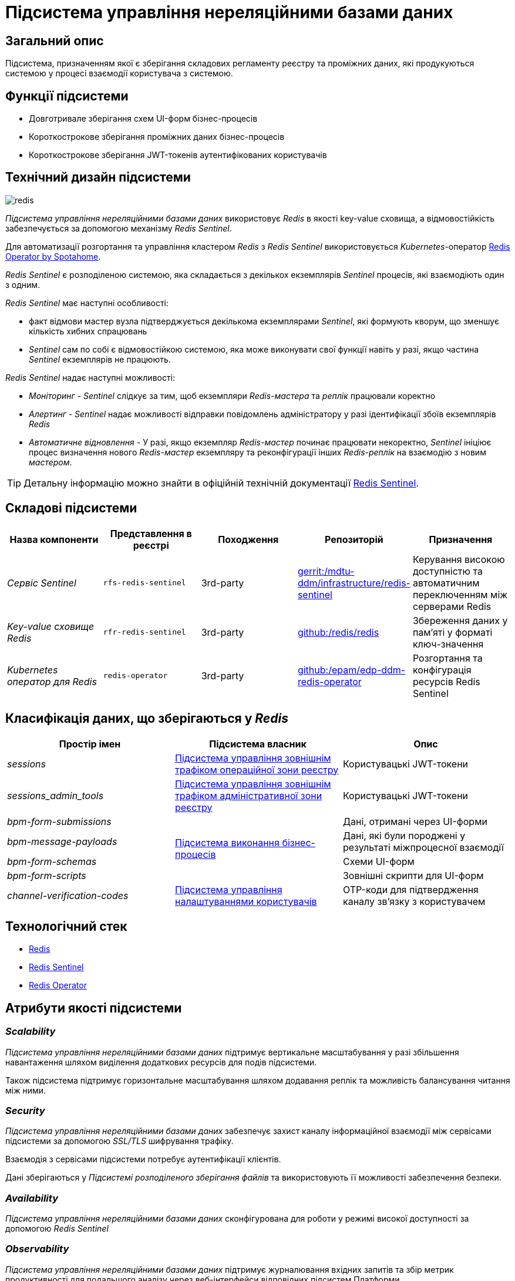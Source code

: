 //:imagesdir: ../../../../../images
= Підсистема управління нереляційними базами даних

== Загальний опис

Підсистема, призначенням якої є зберігання складових регламенту реєстру та проміжних даних, які продукуються системою у процесі взаємодії користувача з системою.

== Функції підсистеми

* Довготривале зберігання схем UI-форм бізнес-процесів
* Короткострокове зберігання проміжних даних бізнес-процесів
* Короткострокове зберігання JWT-токенів аутентифікованих користувачів

== Технічний дизайн підсистеми

image::architecture/registry/operational/nonrelational-data-storage/redis.svg[float="center",align="center"]

_Підсистема управління нереляційними базами даних_ використовує  _Redis_ в якості key-value сховища, а відмовостійкість забезпечується за допомогою механізму _Redis Sentinel_.

Для автоматизації розгортання та управління кластером _Redis_ з _Redis Sentinel_ використовується _Kubernetes_-оператор https://github.com/spotahome/redis-operator[Redis Operator by Spotahome].

_Redis Sentinel_ є розподіленою системою, яка складається з декількох екземплярів _Sentinel_ процесів, які взаємодіють один з одним.

_Redis Sentinel_ має наступні особливості:

- факт відмови мастер вузла підтверджується декількома екземплярами _Sentinel_, які формують кворум, що зменшує кількість хибних спрацювань
- _Sentinel_ сам по собі є відмовостійкою системою, яка може виконувати свої функції навіть у разі, якщо частина _Sentinel_ екземплярів не працюють.

_Redis Sentinel_ надає наступні можливості:

- _Моніторинг_ - _Sentinel_ слідкує за тим, щоб екземпляри _Redis-мастера_ та _реплік_ працювали коректно

- _Алертинг_ - _Sentinel_ надає можливості відправки повідомлень адміністратору у разі ідентифікації збоїв екземплярів _Redis_

- _Автоматичне відновлення_ - У разі, якщо екземпляр _Redis-мастер_ починає працювати некоректно, _Sentinel_ ініціює процес визначення нового _Redis-мастер_ екземпляру та реконфігурації інших _Redis-реплік_ на взаємодію з новим _мастером_.

[TIP]
--
Детальну інформацію можно знайти в офіційній технічній документації https://redis.io/docs/manual/sentinel/[Redis Sentinel].
--

== Складові підсистеми


[options="header",cols="a,a,a,a,a"]
|===
|Назва компоненти|Представлення в реєстрі|Походження|Репозиторій|Призначення

| _Сервіс Sentinel_
|`rfs-redis-sentinel`
|3rd-party
|https://gerrit-mdtu-ddm-edp-cicd.apps.cicd2.mdtu-ddm.projects.epam.com/admin/repos/mdtu-ddm/infrastructure/redis-sentinel[gerrit:/mdtu-ddm/infrastructure/redis-sentinel]
|Керування високою доступністю та автоматичним переключенням між серверами Redis

| _Key-value сховище Redis_
|`rfr-redis-sentinel`
|3rd-party
|https://github.com/redis/redis[github:/redis/redis]
|Збереження даних у пам'яті у форматі ключ-значення

| _Kubernetes оператор для Redis_
|`redis-operator`
|3rd-party
|https://github.com/epam/edp-ddm-redis-operator[github:/epam/edp-ddm-redis-operator]
|Розгортання та конфігурація ресурсів Redis Sentinel

|===

== Класифікація даних, що зберігаються у _Redis_

|===
|Простір імен|Підсистема власник|Опис

|_sessions_
|xref:arch:architecture/registry/operational/ext-api-management/overview.adoc[Підсистема управління зовнішнім трафіком операційної зони реєстру]
|Користувацькі JWT-токени

|_sessions_admin_tools_
|xref:arch:architecture/registry/administrative/ext-api-management/overview.adoc[Підсистема управління зовнішнім трафіком адміністративної зони реєстру]
|Користувацькі JWT-токени

|_bpm-form-submissions_
.4+.^|xref:arch:architecture/registry/operational/bpms/overview.adoc[Підсистема виконання бізнес-процесів]
|Дані, отримані через UI-форми
|_bpm-message-payloads_
|Дані, які були породжені у результаті міжпроцесної взаємодії
|_bpm-form-schemas_
|Схеми UI-форм
|_bpm-form-scripts_
|Зовнішні скрипти для UI-форм

|_channel-verification-codes_
|xref:arch:architecture/registry/operational/user-settings/overview.adoc[Підсистема управління налаштуваннями користувачів]
|OTP-коди для підтвердження каналу зв'язку з користувачем
|===

== Технологічний стек

* xref:arch:architecture/platform-technologies.adoc#redis[Redis]
* xref:arch:architecture/platform-technologies.adoc#redis-sentinel[Redis Sentinel]
* xref:arch:architecture/platform-technologies.adoc#redis-operator[Redis Operator]

== Атрибути якості підсистеми

=== _Scalability_

_Підсистема управління нереляційними базами даних_ підтримує вертикальне масштабування у разі збільшення навантаження шляхом виділення додаткових ресурсів для подів підсистеми.

Також підсистема підтримує горизонтальне масштабування шляхом додавання реплік та можливість балансування читання між ними.

=== _Security_

_Підсистема управління нереляційними базами даних_ забезпечує захист каналу інформаційної взаємодії між сервісами підсистеми за допомогою _SSL/TLS_ шифрування трафіку. 

Взаємодія з сервісами підсистеми потребує аутентифікації клієнтів.

Дані зберігаються у _Підсистемі розподіленого зберігання файлів_ та використовують її можливості забезпечення безпеки.

=== _Availability_

_Підсистема управління нереляційними базами даних_ сконфігурована для роботи у режимі високої доступності за допомогою _Redis Sentinel_

=== _Observability_

_Підсистема управління нереляційними базами даних_ підтримує журналювання вхідних запитів та збір метрик продуктивності для подальшого аналізу через веб-інтерфейси відповідних підсистем Платформи.

[TIP]
--
Детальніше з дизайном підсистем можна ознайомитись у відповідних розділах:

* xref:arch:architecture/platform/operational/logging/overview.adoc[]
* xref:arch:architecture/platform/operational/monitoring/overview.adoc[]
--

===  _Reliability_
Надійність _Підсистеми управління нереляційними базами даних_ забезпечується 
xref:architecture/platform/operational/backup-recovery/overview.adoc[підсистемою резервного копіювання та відновлення] яка включає у себе резервне копіювання файлових систем сховища Redis.
